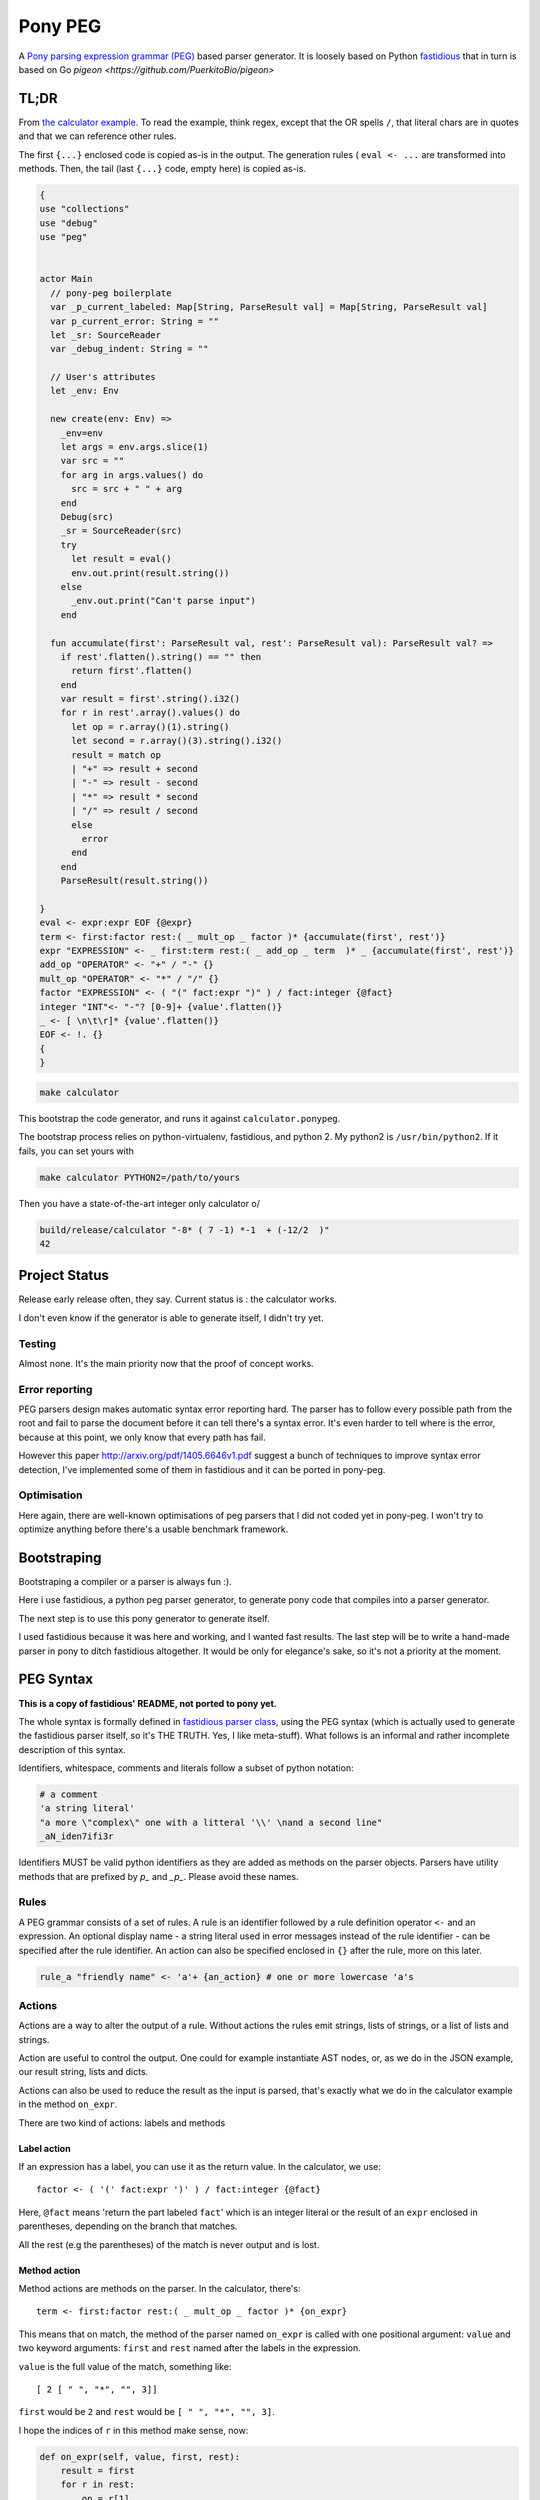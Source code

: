 ========
Pony PEG
========

A Pony_ `parsing expression grammar (PEG)
<https://en.wikipedia.org/wiki/Parsing_expression_grammar>`_ based parser
generator. It is loosely based on Python `fastidious
<https://github.com/lisael/fastidious>`_
that in turn is based on Go `pigeon <https://github.com/PuerkitoBio/pigeon>`

TL;DR
=====

From `the calculator example
<https://github.com/lisael/pony-peg/blob/master/peg/example/calculator/calculator.ponypeg>`_.
To read the example, think regex, except that the OR spells ``/``, that
literal chars are in quotes and that we can reference other rules.

The first ``{...}`` enclosed code is copied as-is in the output. The
generation rules ( ``eval <- ...`` are transformed into methods. Then,
the tail (last ``{...}`` code, empty here) is copied as-is.

.. code-block:: pony

    {
    use "collections"
    use "debug"
    use "peg"
    
    
    actor Main
      // pony-peg boilerplate
      var _p_current_labeled: Map[String, ParseResult val] = Map[String, ParseResult val]
      var p_current_error: String = ""
      let _sr: SourceReader
      var _debug_indent: String = ""
      
      // User's attributes
      let _env: Env
      
      new create(env: Env) =>
        _env=env
        let args = env.args.slice(1)
        var src = ""
        for arg in args.values() do
          src = src + " " + arg
        end
        Debug(src)
        _sr = SourceReader(src)
        try 
          let result = eval()
          env.out.print(result.string())
        else
          _env.out.print("Can't parse input")
        end
      
      fun accumulate(first': ParseResult val, rest': ParseResult val): ParseResult val? =>
        if rest'.flatten().string() == "" then
          return first'.flatten()
        end
        var result = first'.string().i32()
        for r in rest'.array().values() do
          let op = r.array()(1).string()
          let second = r.array()(3).string().i32()
          result = match op
          | "+" => result + second
          | "-" => result - second
          | "*" => result * second
          | "/" => result / second
          else
            error
          end
        end
        ParseResult(result.string())
    
    }
    eval <- expr:expr EOF {@expr}
    term <- first:factor rest:( _ mult_op _ factor )* {accumulate(first', rest')}
    expr "EXPRESSION" <- _ first:term rest:( _ add_op _ term  )* _ {accumulate(first', rest')}
    add_op "OPERATOR" <- "+" / "-" {}
    mult_op "OPERATOR" <- "*" / "/" {}
    factor "EXPRESSION" <- ( "(" fact:expr ")" ) / fact:integer {@fact}
    integer "INT"<- "-"? [0-9]+ {value'.flatten()}
    _ <- [ \n\t\r]* {value'.flatten()}
    EOF <- !. {}
    {
    }

.. code-block:: sh

    make calculator

This bootstrap the code generator, and runs it against ``calculator.ponypeg``.

The bootstrap process relies on python-virtualenv, fastidious, and python 2.
My python2 is ``/usr/bin/python2``. If it fails, you can set yours with

.. code-block:: sh

    make calculator PYTHON2=/path/to/yours
    
Then you have a state-of-the-art integer only calculator \o/

.. code-block:: sh

    build/release/calculator "-8* ( 7 -1) *-1  + (-12/2  )" 
    42
    
    
Project Status
==============

Release early release often, they say. Current status is : the calculator works.

I don't even know if the generator is able to generate itself, I didn't try yet.

Testing
+++++++
 
Almost none. It's the main priority now that the proof of concept works.

Error reporting
+++++++++++++++

PEG parsers design makes automatic syntax error reporting hard. The parser has
to follow every possible path from the root and fail to parse the document before
it can tell there's a syntax error. It's even harder to tell where is the error,
because at this point, we only know that every path has fail.

However this paper http://arxiv.org/pdf/1405.6646v1.pdf suggest a bunch of
techniques to improve syntax error detection, I've implemented some of them in
fastidious and it can be ported in pony-peg.

Optimisation
++++++++++++

Here again, there are well-known optimisations of peg parsers that I did not
coded yet in pony-peg. I won't try to optimize anything before there's a 
usable benchmark framework.

Bootstraping
============

Bootstraping a compiler or a parser is always fun :).

Here i use fastidious, a python peg parser generator, to generate pony code that compiles
into a parser generator.

The next step is to use this pony generator to generate itself.

I used fastidious because it was here and working, and I wanted fast
results. The last step will be to write a hand-made parser in pony to
ditch fastidious altogether. It would be only for elegance's sake, so
it's not a priority at the moment.

PEG Syntax
==========

**This is a copy of fastidious' README, not ported to pony yet.**

The whole syntax is formally defined in `fastidious parser class
<https://github.com/lisael/fastidious/blob/master/fastidious/parser.py>`_, using
the PEG syntax (which is actually used to generate the fastidious parser itself,
so it's THE TRUTH. Yes, I like meta-stuff).  What follows is an informal and
rather incomplete description of this syntax.

Identifiers, whitespace, comments and literals follow a subset of python
notation:

.. code-block::

        # a comment
        'a string literal'
        "a more \"complex\" one with a litteral '\\' \nand a second line"
        _aN_iden7ifi3r

Identifiers MUST be valid python identifiers as they are added as methods on the
parser objects. Parsers have utility methods that are prefixed by `p_` and
`_p_`. Please avoid these names.

Rules
+++++

A PEG grammar consists of a set of rules. A rule is an identifier followed by a
rule definition operator ``<-`` and an expression. An optional display name - a
string literal used in error messages instead of the rule identifier - can be
specified after the rule identifier. An action can also be specified enclosed in
``{}`` after the rule, more on this later.

.. code-block::

        rule_a "friendly name" <- 'a'+ {an_action} # one or more lowercase 'a's

Actions
+++++++

Actions are a way to alter the output of a rule. Without actions the rules emit
strings, lists of strings, or a list of lists and strings.

Action are useful to control the output. One could for example instantiate AST
nodes, or, as we do in the JSON example, our result string, lists and dicts.

Actions can also be used to reduce the result as the input is parsed, that's
exactly what we do in the calculator example in the method ``on_expr``.

There are two kind of actions: labels and methods

Label action
------------

If an expression has a label, you can use it as the return value. In the calculator,
we use::

            factor <- ( '(' fact:expr ')' ) / fact:integer {@fact}

Here, ``@fact`` means 'return the part labeled ``fact``' which is an integer literal
or the result of an ``expr`` enclosed in parentheses, depending on the branch that
matches.

All the rest (e.g the parentheses) of the match is never output and is lost.

Method action
-------------

Method actions are methods on the parser. In the calculator, there's::

            term <- first:factor rest:( _ mult_op _ factor )* {on_expr}

This means that on match, the method of the parser named ``on_expr`` is called
with one positional argument: ``value`` and two keyword arguments: ``first`` and
``rest`` named after the labels in the expression.

``value`` is the full value of the match, something like::

        [ 2 [ " ", "*", "", 3]]

``first`` would be ``2`` and ``rest`` would be ``[ " ", "*", "", 3]``. 

I hope the indices of ``r`` in this method make sense, now:

.. code-block:: python

            def on_expr(self, value, first, rest):
                result = first
                for r in rest:
                    op = r[1]
                    if op == '+':
                        result += r[3]
                    elif op == '-':
                        result -= r[3]
                    elif op == '*':
                        result *= r[3]
                    else:
                        result /= r[3]
                return result

Note that even though the rule ``_`` has the Kleen star ``*`` it will at least
return an empty string, so ``rest`` is guaranteed to be a 4 elements list.

Because of its name, ``on_expr`` is also the implicit action of the rule ``expr``.
This can of course be overridden by adding an explicit action on the rule

Builtin method actions
......................

At the moment, there's one builtin action ``{{p_flatten}}`` that recursively
concatenates a list of lists and strings::

        ["a", ["b", ["c", "d"], "e"], "fg"] => "abcdefg"

Expressions
+++++++++++

A rule is defined by an expression. The following sections describe the various
expression types. Expressions can be grouped by using parentheses, and a rule
can be referenced by its identifier in place of an expression.

Choice expression
-----------------

The choice expression is a list of expressions that will be tested in the order
they are defined. The first one that matches will be used. Expressions are
separated by the forward slash character "/". E.g.:

.. code-block::

        choice_expr <- A / B / C # A, B and C should be rules declared in the grammar

Because the first match is used, it is important to think about the order of
expressions. For example, in this rule, "<=" would never be used because the "<"
expression comes first:

.. code-block::

        bad_choice_expr <- "<" / "<="

Sequence expression
-------------------

The sequence expression is a list of expressions that must all match in that
same order for the sequence expression to be considered a match. Expressions are
separated by whitespace. E.g.:

.. code-block::

        seq_expr <- "A" "b" "c" # matches "Abc", but not "Acb"

Labeled expression
------------------

A labeled expression consists of an identifier followed by a colon ":" and an
expression. A labeled expression introduces a variable named with the label that
can be referenced in the action of the rule. The variable will have the value of
the expression that follows the colon. E.g.:

.. code-block::

        labeled_expr <- value:[a-z]+ "a suffix" {@value}

If this sequence matches, the rule returns only the ``[a-z]+`` part instead of
``["thevalue", "a suffix"]``

And and not expressions
-----------------------

An expression prefixed with the exclamation point ``!`` is the "not" predicate
expression: it is considered a match if the following expression is not a
match, but it does not consume any input.

An expression prefixed with the ampersand ``&`` is the "and" predicate
expression: it is considered a match if the following expression is a match,
but it does not consume any input.

``&`` doesn't exist in pure PEG grammar theory, and is sugar for ``!!``

.. code-block::

	not_expr <- "A" !"B" #  matches "A" if not followed by a "B" (does not consume "B")
	and_expr <- "A" &"B" #  matches "A" if followed by a "B" (does not consume "B")


Repeating expressions
---------------------

An expression followed by "*", "?" or "+" is a match if the expression occurs
zero or more times ("*"), zero or one time "?" or one or more times ("+")
respectively. The match is greedy, it will match as many times as possible.
E.g:: 

        zero_or_more_as <- "A"*

Literal matcher
---------------

A literal matcher tries to match the input against a single character or a
string literal. The literal may be a single-quoted or double-quoted string. 
The same rules as Python apply regarding allowed characters and escaping.

The literal may be followed by a lowercase ``i`` (outside the ending quote)
to indicate that the match is case-insensitive. E.g.::

        literal_match <- "Awesome\n"i # matches "awesome" followed by a newline

Character class matcher
-----------------------

A character class matcher tries to match the input against a class of
characters inside square brackets ``[...]``. Inside the brackets, characters
represent themselves and the same escapes as in string literals are available,
except that the single- and double-quote escape is not valid, instead the
closing square bracket ``]`` must be escaped to be used.

Character ranges can be specified using the ``[a-z]`` notation. Unicode chars are
not supported yet.

As for string literals, a lowercase ``i`` may follow the matcher (outside the
ending square bracket) to indicate that the match is case-insensitive. A ``^`` as
first character inside the square brackets indicates that the match is inverted
(it is a match if the input does not match the character class matcher). E.g.::

        not_az <- [^a-z]i

Any matcher
-----------

The any matcher is represented by the dot ``.``. It matches any character except
the end of file, thus the ``!.`` expression is used to indicate "match the end of
file". E.g.::

        any_char <- . # match a single character
        EOF <- !.

Regex matcher
-------------

Although not in the formal definition of PEG parsers, regex may be handy (OR NOT!)
and may provide substantial performance improvements. A regex expression is
defined in a single- or double-quoted string prefixed by a ``~``.

Flags "iLmsux" as described in python ``re`` module can follow the pattern. E.g.::

        re_match <- ~"https?://[\\S:@/]*"i  # DON'T TRY THIS ONE, it's just a silly example


TODO
====

- make a tool to generate standalone modules
- more tests

.. _Pony: http://www.ponylang.org/
